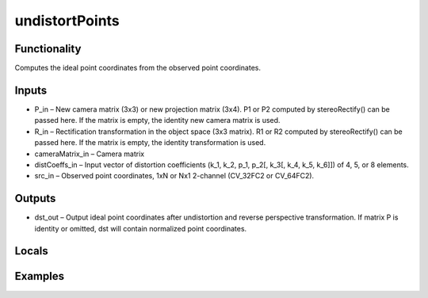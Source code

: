 undistortPoints
===============


Functionality
-------------
Computes the ideal point coordinates from the observed point coordinates.


Inputs
------
- P_in – New camera matrix (3x3) or new projection matrix (3x4). P1 or P2 computed by stereoRectify() can be passed here. If the matrix is empty, the identity new camera matrix is used.
- R_in – Rectification transformation in the object space (3x3 matrix). R1 or R2 computed by stereoRectify() can be passed here. If the matrix is empty, the identity transformation is used.
- cameraMatrix_in – Camera matrix
- distCoeffs_in – Input vector of distortion coefficients (k_1, k_2, p_1, p_2[, k_3[, k_4, k_5, k_6]]) of 4, 5, or 8 elements.
- src_in – Observed point coordinates, 1xN or Nx1 2-channel (CV_32FC2 or CV_64FC2).


Outputs
-------
- dst_out – Output ideal point coordinates after undistortion and reverse perspective transformation. If matrix P is identity or omitted, dst will contain normalized point coordinates.


Locals
------


Examples
--------


